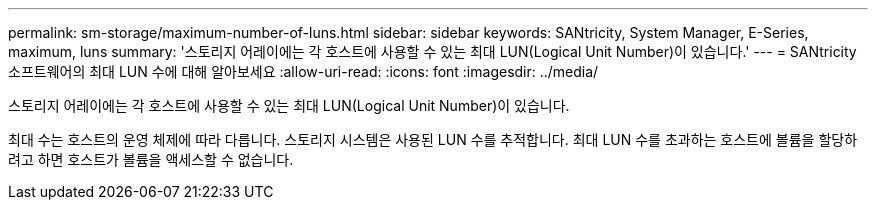 ---
permalink: sm-storage/maximum-number-of-luns.html 
sidebar: sidebar 
keywords: SANtricity, System Manager, E-Series, maximum, luns 
summary: '스토리지 어레이에는 각 호스트에 사용할 수 있는 최대 LUN(Logical Unit Number)이 있습니다.' 
---
= SANtricity 소프트웨어의 최대 LUN 수에 대해 알아보세요
:allow-uri-read: 
:icons: font
:imagesdir: ../media/


[role="lead"]
스토리지 어레이에는 각 호스트에 사용할 수 있는 최대 LUN(Logical Unit Number)이 있습니다.

최대 수는 호스트의 운영 체제에 따라 다릅니다. 스토리지 시스템은 사용된 LUN 수를 추적합니다. 최대 LUN 수를 초과하는 호스트에 볼륨을 할당하려고 하면 호스트가 볼륨을 액세스할 수 없습니다.
